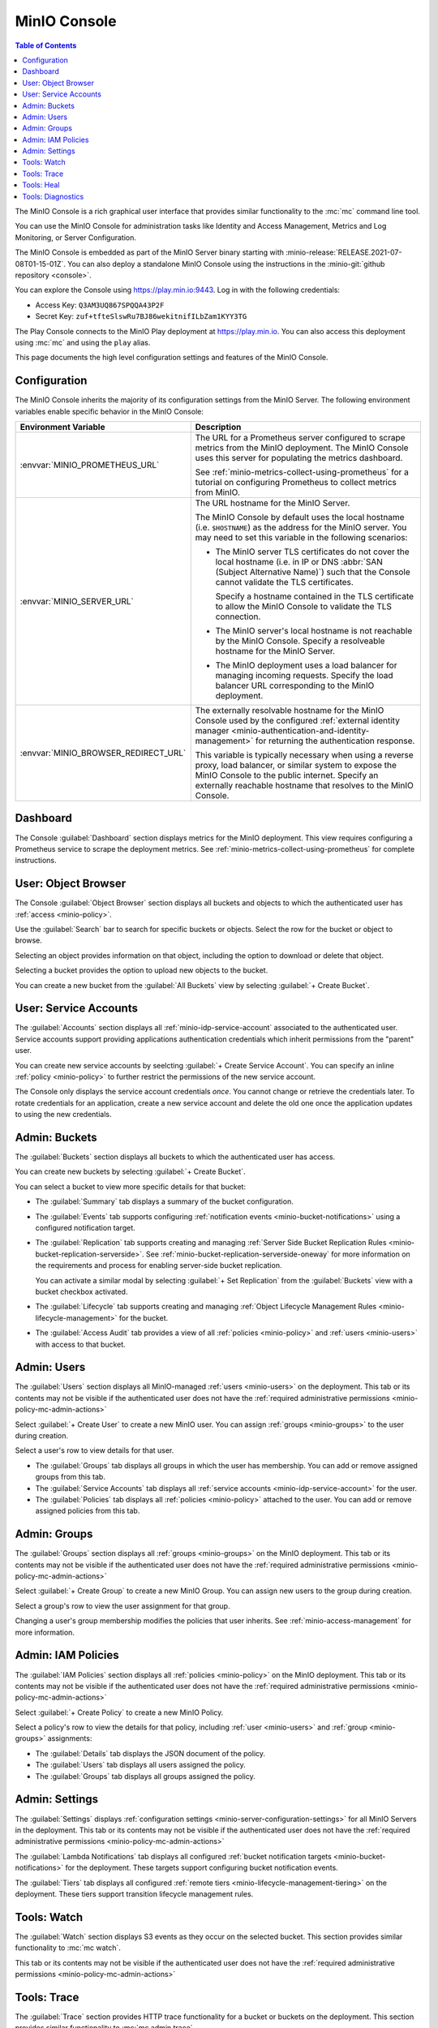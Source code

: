 .. _minio-console:

=============
MinIO Console
=============

.. default-domain:: minio

.. contents:: Table of Contents
   :local:
   :depth: 2


The MinIO Console is a rich graphical user interface that provides similar
functionality to the :mc:`mc` command line tool.

.. image:: /images/minio-console/console-dashboard.png
   :width: 600px
   :alt: MinIO Console Dashboard displaying Monitoring Data
   :align: center

You can use the MinIO Console for administration tasks like Identity and 
Access Management, Metrics and Log Monitoring, or Server Configuration.

The MinIO Console is embedded as part of the MinIO Server binary starting 
with :minio-release:`RELEASE.2021-07-08T01-15-01Z`. You can also deploy a 
standalone MinIO Console using the instructions in the 
:minio-git:`github repository <console>`.

You can explore the Console using https://play.min.io:9443. Log in with
the following credentials:

- Access Key: ``Q3AM3UQ867SPQQA43P2F``
- Secret Key: ``zuf+tfteSlswRu7BJ86wekitnifILbZam1KYY3TG``

The Play Console connects to the MinIO Play deployment at https://play.min.io.
You can also access this deployment using :mc:`mc` and using the ``play``
alias.

This page documents the high level configuration settings and features of the 
MinIO Console.

Configuration
-------------

The MinIO Console inherits the majority of its configuration settings from the
MinIO Server. The following environment variables enable specific behavior in
the MinIO Console:

.. list-table::
   :header-rows: 1
   :widths: 30 70
   :width: 100%

   * - Environment Variable
     - Description

   * - :envvar:`MINIO_PROMETHEUS_URL`
     - The URL for a Prometheus server configured to scrape metrics from the 
       MinIO deployment. The MinIO Console uses this server for populating the
       metrics dashboard.

       See :ref:`minio-metrics-collect-using-prometheus` for a tutorial on 
       configuring Prometheus to collect metrics from MinIO.

   * - :envvar:`MINIO_SERVER_URL`
     - The URL hostname for the MinIO Server. 
       
       The MinIO Console by default uses the local hostname (i.e. ``$HOSTNAME``)
       as the address for the MinIO server. You may need to set this variable
       in the following scenarios:

       - The MinIO server TLS certificates do not cover the local hostname
         (i.e. in IP or DNS :abbr:`SAN (Subject Alternative Name)`) such that
         the Console cannot validate the TLS certificates.
         
         Specify a hostname contained in the TLS certificate to allow the MinIO
         Console to validate the TLS connection.

       - The MinIO server's local hostname is not reachable by the MinIO
         Console. Specify a resolveable hostname for the MinIO Server.

       - The MinIO deployment uses a load balancer for managing incoming
         requests. Specify the load balancer URL corresponding to the
         MinIO deployment.

   * - :envvar:`MINIO_BROWSER_REDIRECT_URL`
     - The externally resolvable hostname for the MinIO Console used by the 
       configured :ref:`external identity manager 
       <minio-authentication-and-identity-management>` for returning the
       authentication response.

       This variable is typically necessary when using a reverse proxy, 
       load balancer, or similar system to expose the MinIO Console to the 
       public internet. Specify an externally reachable hostname that resolves
       to the MinIO Console.


Dashboard
---------

.. image:: /images/minio-console/console-dashboard.png
   :width: 600px
   :alt: MinIO Console Dashboard displaying Monitoring Data
   :align: center

The Console :guilabel:`Dashboard` section displays metrics for the MinIO
deployment. This view requires configuring a Prometheus service to scrape the
deployment metrics. See :ref:`minio-metrics-collect-using-prometheus` for
complete instructions.

User: Object Browser
--------------------

.. image:: /images/minio-console/console-object-browser.png
   :width: 600px
   :alt: MinIO Console Object Browser
   :align: center

The Console :guilabel:`Object Browser` section displays all buckets and objects
to which the authenticated user has :ref:`access <minio-policy>`.

Use the :guilabel:`Search` bar to search for specific buckets or objects.
Select the row for the bucket or object to browse. 

Selecting an object provides information on that object, including the option to
download or delete that object.

Selecting a bucket provides the option to upload new objects to the bucket.

You can create a new bucket from the :guilabel:`All Buckets` view by
selecting :guilabel:`+ Create Bucket`.

User: Service Accounts
----------------------

.. image:: /images/minio-console/console-service-accounts.png
   :width: 600px
   :alt: MinIO Console Service Accounts
   :align: center

The :guilabel:`Accounts` section displays all :ref:`minio-idp-service-account`
associated to the authenticated user. Service accounts support providing
applications authentication credentials which inherit permissions from the
"parent" user. 

You can create new service accounts by seelcting 
:guilabel:`+ Create Service Account`. You can specify an inline 
:ref:`policy <minio-policy>` to further restrict the permissions of the new
service account.

.. image:: /images/minio-console/console-service-accounts-create.png
   :width: 600px
   :alt: MinIO Console Service Account Create
   :align: center

The Console only displays the service account credentials *once*. You cannot
change or retrieve the credentials later. To rotate credentials for an 
application, create a new service account and delete the old one once the 
application updates to using the new credentials.

Admin: Buckets
--------------

.. image:: /images/minio-console/console-bucket.png
   :width: 600px
   :alt: MinIO Console Bucket Management
   :align: center

The :guilabel:`Buckets` section displays all buckets to which the authenticated
user has access. 

.. image:: /images/minio-console/console-bucket-create-bucket.png
   :width: 600px
   :alt: MinIO Console Create Bucket
   :align: center

You can create new buckets by selecting :guilabel:`+ Create Bucket`.

You can select a bucket to view more specific details for that bucket:

.. image:: /images/minio-console/console-bucket-overview.png
   :width: 600px
   :alt: MinIO Console Create Bucket
   :align: center

- The :guilabel:`Summary` tab displays a summary of the bucket configuration.

- The :guilabel:`Events` tab supports configuring 
  :ref:`notification events <minio-bucket-notifications>` using a configured
  notification target.

- The :guilabel:`Replication` tab supports creating and managing 
  :ref:`Server Side Bucket Replication Rules
  <minio-bucket-replication-serverside>`. See
  :ref:`minio-bucket-replication-serverside-oneway` for more information on the
  requirements and process for enabling server-side bucket replication.

  You can activate a similar modal by selecting :guilabel:`+ Set Replication` 
  from the :guilabel:`Buckets` view with a bucket checkbox activated.

- The :guilabel:`Lifecycle` tab supports creating and managing 
  :ref:`Object Lifecycle Management Rules <minio-lifecycle-management>` for
  the bucket.

- The :guilabel:`Access Audit` tab provides a view of all 
  :ref:`policies <minio-policy>` and :ref:`users <minio-users>` with access
  to that bucket.

Admin: Users
------------

.. image:: /images/minio-console/console-users.png
   :width: 600px
   :alt: MinIO Console Manage Users
   :align: center

The :guilabel:`Users` section displays all MinIO-managed 
:ref:`users <minio-users>` on the deployment. This tab or its contents may
not be visible if the authenticated user does not have the 
:ref:`required administrative permissions <minio-policy-mc-admin-actions>`

Select :guilabel:`+ Create User` to create a new MinIO user. You can assign 
:ref:`groups <minio-groups>` to the user during creation.

.. image:: /images/minio-console/console-users-create.png
   :width: 600px
   :alt: MinIO Console Create Users
   :align: center

Select a user's row to view details for that user.

.. image:: /images/minio-console/console-users-details.png
   :width: 600px
   :alt: MinIO Console User Details
   :align: center

- The :guilabel:`Groups` tab displays all groups in which the user has 
  membership. You can add or remove assigned groups from this tab.

- The :guilabel:`Service Accounts` tab displays all 
  :ref:`service accounts <minio-idp-service-account>` for the user.

- The :guilabel:`Policies` tab displays all :ref:`policies <minio-policy>`
  attached to the user. You can add or remove assigned policies from this tab.

Admin: Groups
-------------

.. image:: /images/minio-console/console-groups.png
   :width: 600px
   :alt: MinIO Console Manage Groups
   :align: center

The :guilabel:`Groups` section displays all :ref:`groups <minio-groups>` on the
MinIO deployment. This tab or its contents may
not be visible if the authenticated user does not have the 
:ref:`required administrative permissions <minio-policy-mc-admin-actions>`

Select :guilabel:`+ Create Group` to create a new MinIO Group. You can assign
new users to the group during creation.

.. image:: /images/minio-console/console-groups-create-group.png
   :width: 600px
   :alt: MinIO Console Create Group
   :align: center

Select a group's row to view the user assignment for that group.

.. image:: /images/minio-console/console-groups-assign.png
   :width: 600px
   :alt: MinIO Console Assign Users to Group
   :align: center

Changing a user's group membership modifies the policies that user inherits.
See :ref:`minio-access-management` for more information.

Admin: IAM Policies
-------------------

.. image:: /images/minio-console/console-iam.png
   :width: 600px
   :alt: MinIO Console Manage IAM Policies
   :align: center

The :guilabel:`IAM Policies` section displays all :ref:`policies <minio-policy>`
on the MinIO deployment. This tab or its contents may
not be visible if the authenticated user does not have the 
:ref:`required administrative permissions <minio-policy-mc-admin-actions>`

Select :guilabel:`+ Create Policy` to create a new MinIO Policy.

.. image:: /images/minio-console/console-iam-create.png
   :width: 600px
   :alt: MinIO Console Create New Policy
   :align: center

Select a policy's row to view the details for that policy, including 
:ref:`user <minio-users>` and :ref:`group <minio-groups>` assignments:

.. image:: /images/minio-console/console-iam-details.png
   :width: 600px
   :alt: MinIO Console View Policy Details
   :align: center

- The :guilabel:`Details` tab displays the JSON document of the policy.

- The :guilabel:`Users` tab displays all users assigned the policy.

- The :guilabel:`Groups` tab displays all groups assigned the policy.

Admin: Settings
---------------

.. image:: /images/minio-console/console-settings.png
   :width: 600px
   :alt: MinIO Console Settings
   :align: center

The :guilabel:`Settings` displays 
:ref:`configuration settings <minio-server-configuration-settings>` for all
MinIO Servers in the deployment. This tab or its contents may
not be visible if the authenticated user does not have the 
:ref:`required administrative permissions <minio-policy-mc-admin-actions>`

The :guilabel:`Lambda Notifications` tab displays all configured 
:ref:`bucket notification targets <minio-bucket-notifications>` for the 
deployment. These targets support configuring bucket notification events.

.. image:: /images/minio-console/console-settings-lambda.png
   :width: 600px
   :alt: MinIO Console Settings Lambda Notifications
   :align: center

The :guilabel:`Tiers` tab displays all configured 
:ref:`remote tiers <minio-lifecycle-management-tiering>` on the deployment.
These tiers support transition lifecycle management rules.

.. image:: /images/minio-console/console-settings-tiers.png
   :width: 600px
   :alt: MinIO Console Settings Tiering
   :align: center

Tools: Watch
------------

.. image:: /images/minio-console/console-watch.png
   :width: 600px
   :alt: MinIO Console Watch
   :align: center

The :guilabel:`Watch` section displays S3 events as they occur on the selected
bucket. This section provides similar functionality to :mc:`mc watch`.

This tab or its contents may
not be visible if the authenticated user does not have the 
:ref:`required administrative permissions <minio-policy-mc-admin-actions>`

Tools: Trace
------------

.. image:: /images/minio-console/console-trace.png
   :width: 600px
   :alt: MinIO Console Trace
   :align: center

The :guilabel:`Trace` section provides HTTP trace functionality for a bucket
or buckets on the deployment. This section provides similar functionality to
:mc:`mc admin trace`.

This tab or its contents may
not be visible if the authenticated user does not have the 
:ref:`required administrative permissions <minio-policy-mc-admin-actions>`

Tools: Heal
-----------

.. image:: /images/minio-console/console-heal.png
   :width: 600px
   :alt: MinIO Console Healing
   :align: center

The :guilabel:`Heal` section displays the healing status for a bucket. 
MinIO automatically heals objects and drives when it detects problems, such
as drive-level corruption or a replacement drive.

MinIO does not recommend performing manual healing unless explicitly directed
by support. 

This tab or its contents may
not be visible if the authenticated user does not have the 
:ref:`required administrative permissions <minio-policy-mc-admin-actions>`

Tools: Diagnostics
------------------

.. image:: /images/minio-console/console-diagnostics.png
   :width: 600px
   :alt: MinIO Console Diagnostics
   :align: center

The :guilabel:`Diagnostic` section provides an interface for generating a 
diagnostic report for supporting `MinIO SUBNET 
<https://min.io/pricing?ref-docs>`__ support tickets.

The Diagnostic file contains configuration information about the deployment
and may therefore include private or confidential information about your
infrastructure. Do **not** share this information outside of
MinIO SUBNET. 